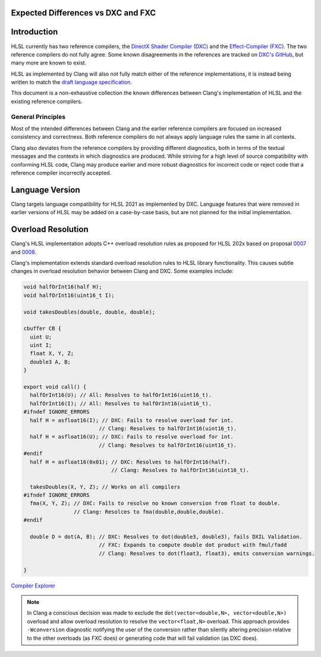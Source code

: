 
Expected Differences vs DXC and FXC
===================================

.. contents::
   :local:

Introduction
============

HLSL currently has two reference compilers, the `DirectX Shader Compiler (DXC)
<https://github.com/microsoft/DirectXShaderCompiler/>`_ and the
`Effect-Compiler (FXC) <https://learn.microsoft.com/en-us/windows/win32/direct3dtools/fxc>`_.
The two reference compilers do not fully agree. Some known disagreements in the
references are tracked on
`DXC's GitHub
<https://github.com/microsoft/DirectXShaderCompiler/issues?q=is%3Aopen+is%3Aissue+label%3Afxc-disagrees>`_,
but many more are known to exist.

HLSL as implemented by Clang will also not fully match either of the reference
implementations, it is instead being written to match the `draft language
specification <https://microsoft.github.io/hlsl-specs/specs/hlsl.pdf>`_.

This document is a non-exhaustive collection the known differences between
Clang's implementation of HLSL and the existing reference compilers.

General Principles
------------------

Most of the intended differences between Clang and the earlier reference
compilers are focused on increased consistency and correctness. Both reference
compilers do not always apply language rules the same in all contexts.

Clang also deviates from the reference compilers by providing different
diagnostics, both in terms of the textual messages and the contexts in which
diagnostics are produced. While striving for a high level of source
compatibility with conforming HLSL code, Clang may produce earlier and more
robust diagnostics for incorrect code or reject code that a reference compiler
incorrectly accepted.

Language Version
================

Clang targets language compatibility for HLSL 2021 as implemented by DXC.
Language features that were removed in earlier versions of HLSL may be added on
a case-by-case basis, but are not planned for the initial implementation.

Overload Resolution
===================

Clang's HLSL implementation adopts C++ overload resolution rules as proposed for
HLSL 202x based on proposal
`0007 <https://github.com/microsoft/hlsl-specs/blob/main/proposals/0007-const-instance-methods.md>`_
and
`0008 <https://github.com/microsoft/hlsl-specs/blob/main/proposals/0008-non-member-operator-overloading.md>`_.

Clang's implementation extends standard overload resolution rules to HLSL
library functionality. This causes subtle changes in overload resolution
behavior between Clang and DXC. Some examples include:

.. code-block:: c++

  void halfOrInt16(half H);
  void halfOrInt16(uint16_t I);

  void takesDoubles(double, double, double);

  cbuffer CB {
    uint U;
    uint I;
    float X, Y, Z;
    double3 A, B;
  }

  export void call() {
    halfOrInt16(U); // All: Resolves to halfOrInt16(uint16_t).
    halfOrInt16(I); // All: Resolves to halfOrInt16(uint16_t).
  #ifndef IGNORE_ERRORS
    half H = asfloat16(I); // DXC: Fails to resolve overload for int.
                          // Clang: Resolves to halfOrInt16(uint16_t).
    half H = asfloat16(U); // DXC: Fails to resolve overload for int.
                          // Clang: Resolves to halfOrInt16(uint16_t).
  #endif
    half H = asfloat16(0x01); // DXC: Resolves to halfOrInt16(half).
                              // Clang: Resolves to halfOrInt16(uint16_t).

    takesDoubles(X, Y, Z); // Works on all compilers
  #ifndef IGNORE_ERRORS
    fma(X, Y, Z); // DXC: Fails to resolve no known conversion from float to double.
                  // Clang: Resolces to fma(double,double,double).
  #endif
    
    double D = dot(A, B); // DXC: Resolves to dot(double3, double3), fails DXIL Validation.
                          // FXC: Expands to compute double dot product with fmul/fadd
                          // Clang: Resolves to dot(float3, float3), emits conversion warnings.

  }

`Compiler Explorer <https://godbolt.org/z/1qz6sn713>`_

.. note::

  In Clang a conscious decision was made to exclude the ``dot(vector<double,N>,
  vector<double,N>)`` overload and allow overload resolution to resolve the
  ``vector<float,N>`` overload. This approach provides ``-Wconversion``
  diagnostic notifying the user of the conversion rather than silently altering
  precision relative to the other overloads (as FXC does) or generating code
  that will fail validation (as DXC does).
